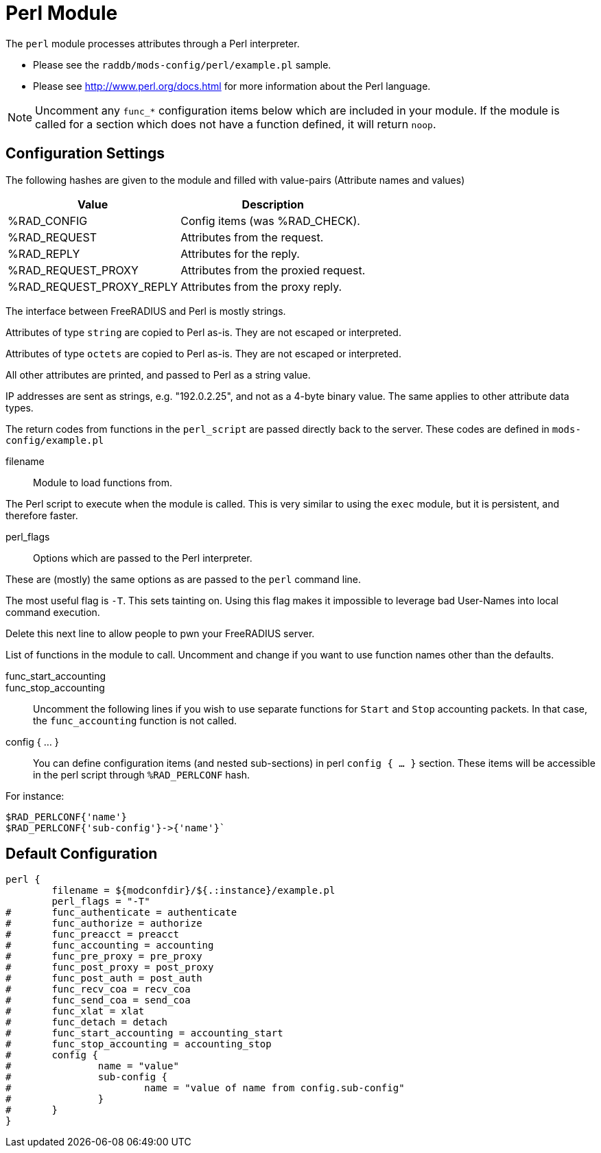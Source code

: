 



= Perl Module

The `perl` module processes attributes through a Perl interpreter.

  * Please see the `raddb/mods-config/perl/example.pl` sample.
  * Please see http://www.perl.org/docs.html for more information about the
Perl language.

NOTE: Uncomment any `func_*` configuration items below which are
included in your module. If the module is called for a section which
does not have a function defined, it will return `noop`.



## Configuration Settings

The following hashes are given to the module and
filled with value-pairs (Attribute names and values)

[options="header,autowidth"]
|===
| Value                    | Description
| %RAD_CONFIG              | Config items (was %RAD_CHECK).
| %RAD_REQUEST             | Attributes from the request.
| %RAD_REPLY               | Attributes for the reply.
| %RAD_REQUEST_PROXY       | Attributes from the proxied request.
| %RAD_REQUEST_PROXY_REPLY | Attributes from the proxy reply.
|===

The interface between FreeRADIUS and Perl is mostly strings.

Attributes of type `string` are copied to Perl as-is.
They are not escaped or interpreted.

Attributes of type `octets` are copied to Perl as-is.
They are not escaped or interpreted.

All other attributes are printed, and passed to Perl as a string value.

IP addresses are sent as strings, e.g. "192.0.2.25", and not as a 4-byte
binary value.  The same applies to other attribute data types.

The return codes from functions in the `perl_script` are passed directly back
to the server.  These codes are defined in `mods-config/example.pl`


filename:: Module to load functions from.

The Perl script to execute when the module is called.
This is very similar to using the `exec` module, but it is
persistent, and therefore faster.



perl_flags::

Options which are passed to the Perl interpreter.

These are (mostly) the same options as are passed
to the `perl` command line.

The most useful flag is `-T`.  This sets tainting on.
Using this flag makes it impossible to leverage bad
User-Names into local command execution.

Delete this next line to allow people to pwn your
FreeRADIUS server.



List of functions in the module to call. Uncomment and change if you
want to use function names other than the defaults.



func_start_accounting::
func_stop_accounting::

Uncomment the following lines if you wish to use separate functions
for `Start` and `Stop` accounting packets.
In that case, the `func_accounting` function is not called.



config { ... }::

You can define configuration items (and nested sub-sections) in perl `config { ... }`
section.
These items will be accessible in the perl script through `%RAD_PERLCONF` hash.

For instance:

[source,perl]
----
$RAD_PERLCONF{'name'}
$RAD_PERLCONF{'sub-config'}->{'name'}`
----


== Default Configuration

```
perl {
	filename = ${modconfdir}/${.:instance}/example.pl
	perl_flags = "-T"
#	func_authenticate = authenticate
#	func_authorize = authorize
#	func_preacct = preacct
#	func_accounting = accounting
#	func_pre_proxy = pre_proxy
#	func_post_proxy = post_proxy
#	func_post_auth = post_auth
#	func_recv_coa = recv_coa
#	func_send_coa = send_coa
#	func_xlat = xlat
#	func_detach = detach
#	func_start_accounting = accounting_start
#	func_stop_accounting = accounting_stop
#	config {
#		name = "value"
#		sub-config {
#			name = "value of name from config.sub-config"
#		}
#	}
}
```
